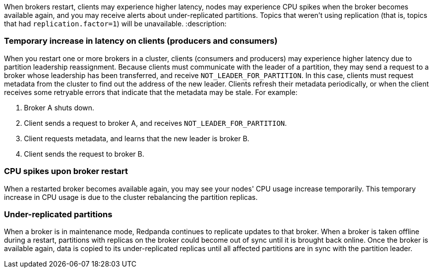When brokers restart, clients may experience higher latency, nodes may experience CPU spikes when the broker becomes available again, and you may receive alerts about under-replicated partitions. Topics that weren't using replication (that is, topics that had `replication.factor=1`) will be unavailable.
:description: 

=== Temporary increase in latency on clients (producers and consumers)

When you restart one or more brokers in a cluster, clients (consumers and producers) may experience higher latency due to partition leadership reassignment. Because clients must communicate with the leader of a partition, they may send a request to a broker whose leadership has been transferred, and receive `NOT_LEADER_FOR_PARTITION`. In this case, clients must request metadata from the cluster to find out the address of the new leader. Clients refresh their metadata periodically, or when the client receives some retryable errors that indicate that the metadata may be stale. For example:

. Broker A shuts down.
. Client sends a request to broker A, and receives `NOT_LEADER_FOR_PARTITION`.
. Client requests metadata, and learns that the new leader is broker B.
. Client sends the request to broker B.

=== CPU spikes upon broker restart

When a restarted broker becomes available again, you may see your nodes' CPU usage increase temporarily. This temporary increase in CPU usage is due to the cluster rebalancing the partition replicas.

=== Under-replicated partitions

When a broker is in maintenance mode, Redpanda continues to replicate updates to that broker. When a broker is taken offline during a restart, partitions with replicas on the broker could become out of sync until it is brought back online. Once the broker is available again, data is copied to its under-replicated replicas until all affected partitions are in sync with the partition leader.
